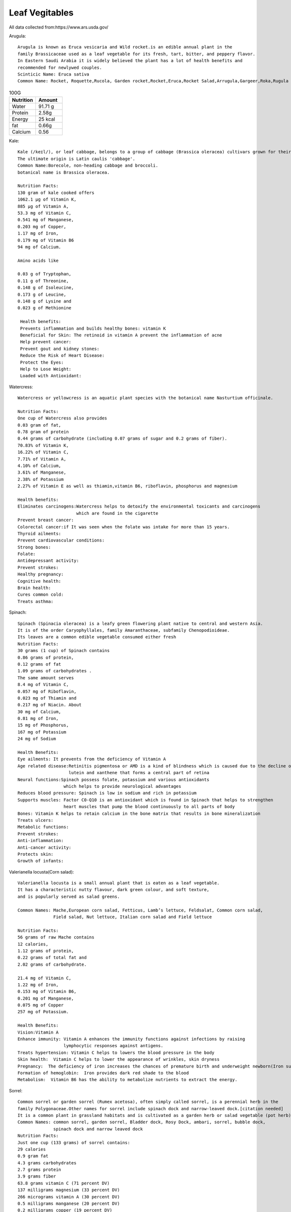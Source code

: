 ==================
Leaf Vegitables
==================

All data collected from:https://www.ars.usda.gov/

Arugula::

    Arugula is known as Eruca vesicaria and Wild rocket.is an edible annual plant in the
    family Brassicaceae used as a leaf vegetable for its fresh, tart, bitter, and peppery flavor.
    In Eastern Saudi Arabia it is widely believed the plant has a lot of health benefits and
    recommended for newlywed couples.
    Scinticic Name: Eruca sativa
    Common Name: Rocket, Roquette,Rucola, Garden rocket,Rocket,Eruca,Rocket Salad,Arrugula,Gargeer,Roka,Rugula and Tira

.. csv-table:: 100G
   :header: "Nutrition", "Amount"
   :widths: 40, 40

   "Water", "91.71 g"
   "Protein", "2.58g"
   "Energy","25	kcal"
   "fat", "0.66g"
   "Calcium", "0.56"

.. image:: ../../../images/agriculture/plants/salads/arugula.jpg
   :height: 400px
   :width:  400 px
   :scale: 100 %



Kale::

    Kale (/keɪl/), or leaf cabbage, belongs to a group of cabbage (Brassica oleracea) cultivars grown for their edible leaves, although some are used as ornamentals.
    The ultimate origin is Latin caulis 'cabbage'.
    Common Name:Borecole, non-heading cabbage and broccoli.
    botanical name is Brassica oleracea.

    Nutrition Facts:
    130 gram of kale cooked offers
    1062.1 µg of Vitamin K,
    885 µg of Vitamin A,
    53.3 mg of Vitamin C,
    0.541 mg of Manganese,
    0.203 mg of Copper,
    1.17 mg of Iron,
    0.179 mg of Vitamin B6
    94 mg of Calcium.

    Amino acids like

    0.03 g of Tryptophan,
    0.11 g of Threonine,
    0.148 g of Isoleucine,
    0.173 g of Leucine,
    0.148 g of Lysine and
    0.023 g of Methionine

     Health benefits:
     Prevents inflammation and builds healthy bones: vitamin K
     Beneficial for Skin: The retinoid in vitamin A prevent the inflammation of acne
     Help prevent cancer:
     Prevent gout and kidney stones:
     Reduce the Risk of Heart Disease:
     Protect the Eyes:
     Help to Lose Weight:
     Loaded with Antioxidant:

.. image:: ../../../images/agriculture/plants/salads/kale.jpg
   :height: 400px
   :width:  400 px
   :scale: 100 %


Watercress::

    Watercress or yellowcress is an aquatic plant species with the botanical name Nasturtium officinale.

    Nutrition Facts:
    One cup of Watercress also provides
    0.03 gram of fat,
    0.78 gram of protein
    0.44 grams of carbohydrate (including 0.07 grams of sugar and 0.2 grams of fiber).
    70.83% of Vitamin K,
    16.22% of Vitamin C,
    7.71% of Vitamin A,
    4.10% of Calcium,
    3.61% of Manganese,
    2.38% of Potassium
    2.27% of Vitamin E as well as thiamin,vitamin B6, riboflavin, phosphorus and magnesium

    Health benefits:
    Eliminates carcinogens:Watercress helps to detoxify the environmental toxicants and carcinogens
                           which are found in the cigarette
    Prevent breast cancer:
    Colorectal cancer:if It was seen when the folate was intake for more than 15 years.
    Thyroid ailments:
    Prevent cardiovascular conditions:
    Strong bones:
    Folate:
    Antidepressant activity:
    Prevent strokes:
    Healthy pregnancy:
    Cognitive health:
    Brain health:
    Cures common cold:
    Treats asthma:


.. image:: ../../../images/agriculture/plants/salads/watercress.jpg
   :height: 400px
   :width:  400 px
   :scale: 100 %

Spinach::

    Spinach (Spinacia oleracea) is a leafy green flowering plant native to central and western Asia.
    It is of the order Caryophyllales, family Amaranthaceae, subfamily Chenopodioideae.
    Its leaves are a common edible vegetable consumed either fresh
    Nutrition Facts:
    30 grams (1 cup) of Spinach contains
    0.86 grams of protein,
    0.12 grams of fat
    1.09 grams of carbohydrates .
    The same amount serves
    8.4 mg of Vitamin C,
    0.057 mg of Riboflavin,
    0.023 mg of Thiamin and
    0.217 mg of Niacin. About
    30 mg of Calcium,
    0.81 mg of Iron,
    15 mg of Phosphorus,
    167 mg of Potassium
    24 mg of Sodium

    Health Benefits:
    Eye ailments: It prevents from the deficiency of Vitamin A
    Age related disease:Retinitis pigmentosa or AMD is a kind of blindness which is caused due to the decline of
                        lutein and xanthene that forms a central part of retina
    Neural functions:Spinach possess folate, potassium and various antioxidants
                      which helps to provide neurological advantages
    Reduces blood pressure: Spinach is low in sodium and rich in potassium
    Supports muscles: Factor C0-Q10 is an antioxidant which is found in Spinach that helps to strengthen
                      heart muscles that pump the blood continuously to all parts of body
    Bones: Vitamin K helps to retain calcium in the bone matrix that results in bone mineralization
    Treats ulcers:
    Metabolic functions:
    Prevent strokes:
    Anti-inflammation:
    Anti-cancer activity:
    Protects skin:
    Growth of infants:

.. image:: ../../../images/agriculture/plants/salads/spinach.jpg
   :height: 400px
   :width:  400 px
   :scale: 100 %

Valerianella locusta(Corn salad)::

    Valerianella locusta is a small annual plant that is eaten as a leaf vegetable.
    It has a characteristic nutty flavour, dark green colour, and soft texture,
    and is popularly served as salad greens.

    Common Names: Mache,European corn salad, Fetticus, Lamb’s lettuce, Feldsalat, Common corn salad,
                  Field salad, Nut lettuce, Italian corn salad and Field lettuce

    Nutrition Facts:
    56 grams of raw Mache contains
    12 calories,
    1.12 grams of protein,
    0.22 grams of total fat and
    2.02 grams of carbohydrate.

    21.4 mg of Vitamin C,
    1.22 mg of Iron,
    0.153 mg of Vitamin B6,
    0.201 mg of Manganese,
    0.075 mg of Copper
    257 mg of Potassium.

    Health Benefits:
    Vision:Vitamin A
    Enhance immunity: Vitamin A enhances the immunity functions against infections by raising
                      lymphocytic responses against antigens.
    Treats hypertension: Vitamin C helps to lowers the blood pressure in the body
    Skin health:  Vitamin C helps to lower the appearance of wrinkles, skin dryness
    Pregnancy:  The deficiency of iron increases the chances of premature birth and underweight newborn(Iron supplements)
    Formation of hemoglobin:  Iron provides dark red shade to the blood
    Metabolism:  Vitamin B6 has the ability to metabolize nutrients to extract the energy.



.. image:: ../../../images/agriculture/plants/salads/corn-salads.jpg
   :height: 400px
   :width:  400 px
   :scale: 100 %

Sorrel::

    Common sorrel or garden sorrel (Rumex acetosa), often simply called sorrel, is a perennial herb in the
    family Polygonaceae.Other names for sorrel include spinach dock and narrow-leaved dock.[citation needed]
    It is a common plant in grassland habitats and is cultivated as a garden herb or salad vegetable (pot herb).
    Common Names: common sorrel, garden sorrel, Bladder dock, Rosy Dock, ambari, sorrel, bubble dock,
                  spinach dock and narrow leaved dock
    Nutrition Facts:
    Just one cup (133 grams) of sorrel contains:
    29 calories
    0.9 gram fat
    4.3 grams carbohydrates
    2.7 grams protein
    3.9 grams fiber
    63.8 grams vitamin C (71 percent DV)
    137 milligrams magnesium (33 percent DV)
    266 micrograms vitamin A (30 percent DV)
    0.5 milligrams manganese (20 percent DV)
    0.2 milligrams copper (19 percent DV)
    3.2 milligrams iron (18 percent DV)
    519 milligrams potassium (11 percent DV)
    0.2 milligram vitamin B6 (10 percent DV)
    0.1 millligrams riboflavin (10 percent DV)
    84 millligrams phosphorus (7 percent DV)
    59 milligrams calcium (5 percent DV)

    Health Benefits:
    Reduces Mucus :because it contains tannins
    Helps Fight Cancer: high vitamin A(Sheep sorrel has been known about for over a hundred years as a
                         cancer-fighting herb and is believed to be “the main cancer-killing herb” in Essiac.
    Improves Sinus Infections: As a high-antioxidant herb, especially its high vitamin C content,
                               it’s awesome at reducing swelling and providing pain relief.
    Soothes Canker Sores:
    Equalizes Blood Pressure:
    Treats coughs:
    Remedies asthma & bronchitis.

.. image:: ../../../images/agriculture/plants/salads/sorrel.jpg
   :height: 400px
   :width:  400 px
   :scale: 100 %

Butterhead lettuce::

    Butterhead lettuce gets its name from its characteristically soft, buttery leaves.
    It’s also known as cabbage lettuce due to its round shape.
    The most popular types of butterhead are Bibb and Boston lettuce.

    Nutrition Fact:
    100 grams offering
    Calories: 13
    Protein: 1.5 grams
    Fiber: 1 gram
    Folate: 18% of the DV
    Iron: 8% of the DV
    Manganese: 8% of the DV
    Potassium: 5% of the DV
    Vitamin A: 18% of the DV
    Vitamin C: 4% of the DV
    Vitamin K: 85% of the DV

.. image:: ../../../images/agriculture/plants/salads/butterhead.jpg
   :height: 400px
   :width:  400 px
   :scale: 100 %